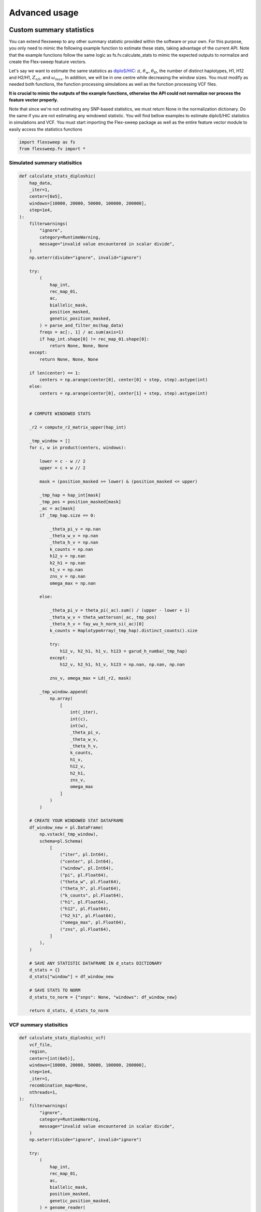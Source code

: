 Advanced usage
==============

Custom summary statistics
-------------------------
You can extend flexsweep to any other summary statistic provided within the software or your own. For this purpose, you only need to mimic the following example function to estimate these stats, taking advantage of the current API. Note that the example functions follow the same logic as fs.fv.calculate_stats to mimic the expected outputs to normalize and create the Flex-sweep feature vectors.

Let's say we want to estimate the same statistics as `diploS/HIC <https://doi.org/10.1534/g3.118.200262>`_: :math:`\pi`, :math:`\theta_{w}`, :math:`\theta_{H}`, the number of distinct haplotypes, H1, H12 and H2/H1, :math:`Z_{nS}`, and :math:`\omega_{max}`. In addition, we will be in one centre while decreasing the window sizes. You must modify as needed both functions, the function processing simulations as well as the function processing VCF files.

**It is crucial to mimic the outputs of the example functions, otherwise the API could not normalize nor process the feature vector properly.**

Note that since we're not estimating any SNP-based statistics, we must return None in the normalization dictionary. Do the same if you are not estimating any windowed statistic. You will find bellow examples to estimate diploS/HIC statistics in simulations and VCF. You must start importing the Flex-sweep package as well as the entire feature vector module to easily access the statistics functions

.. code-block:: python

    import flexsweep as fs
    from flexsweep.fv import *


Simulated summary statisitics
~~~~~~~~~~~~~~~~~~~~~~~~~~~~~

.. code-block:: python

    def calculate_stats_diploshic(
        hap_data,
        _iter=1,
        center=[6e5],
        windows=[10000, 20000, 50000, 100000, 200000],
        step=1e4,
    ):
        filterwarnings(
            "ignore",
            category=RuntimeWarning,
            message="invalid value encountered in scalar divide",
        )
        np.seterr(divide="ignore", invalid="ignore")

        try:
            (
                hap_int,
                rec_map_01,
                ac,
                biallelic_mask,
                position_masked,
                genetic_position_masked,
            ) = parse_and_filter_ms(hap_data)
            freqs = ac[:, 1] / ac.sum(axis=1)
            if hap_int.shape[0] != rec_map_01.shape[0]:
                return None, None, None
        except:
            return None, None, None

        if len(center) == 1:
            centers = np.arange(center[0], center[0] + step, step).astype(int)
        else:
            centers = np.arange(center[0], center[1] + step, step).astype(int)


        # COMPUTE WINDOWED STATS

        _r2 = compute_r2_matrix_upper(hap_int)

        _tmp_window = []
        for c, w in product(centers, windows):

            lower = c - w // 2
            upper = c + w // 2

            mask = (position_masked >= lower) & (position_masked <= upper)

            _tmp_hap = hap_int[mask]
            _tmp_pos = position_masked[mask]
            _ac = ac[mask]
            if _tmp_hap.size == 0:

                _theta_pi_v = np.nan
                _theta_w_v = np.nan
                _theta_h_v = np.nan
                k_counts = np.nan
                h12_v = np.nan
                h2_h1 = np.nan
                h1_v = np.nan
                zns_v = np.nan
                omega_max = np.nan

            else:

                _theta_pi_v = theta_pi(_ac).sum() / (upper - lower + 1)
                _theta_w_v = theta_watterson(_ac,_tmp_pos)
                _theta_h_v = fay_wu_h_norm_si(_ac)[0]
                k_counts = HaplotypeArray(_tmp_hap).distinct_counts().size

                try:
                    h12_v, h2_h1, h1_v, h123 = garud_h_numba(_tmp_hap)
                except:
                    h12_v, h2_h1, h1_v, h123 = np.nan, np.nan, np.nan

                zns_v, omega_max = Ld(_r2, mask)

            _tmp_window.append(
                np.array(
                    [
                        int(_iter),
                        int(c),
                        int(w),
                        _theta_pi_v,
                        _theta_w_v,
                        _theta_h_v,
                        k_counts,
                        h1_v,
                        h12_v,
                        h2_h1,
                        zns_v,
                        omega_max
                    ]
                )
            )

        # CREATE YOUR WINDOWED STAT DATAFRAME
        df_window_new = pl.DataFrame(
            np.vstack(_tmp_window),
            schema=pl.Schema(
                [
                    ("iter", pl.Int64),
                    ("center", pl.Int64),
                    ("window", pl.Int64),
                    ("pi", pl.Float64),
                    ("theta_w", pl.Float64),
                    ("theta_h", pl.Float64),
                    ("k_counts", pl.Float64),
                    ("h1", pl.Float64),
                    ("h12", pl.Float64),
                    ("h2_h1", pl.Float64),
                    ("omega_max", pl.Float64),
                    ("zns", pl.Float64),
                ]
            ),
        )

        # SAVE ANY STATISTIC DATAFRAME IN d_stats DICTIONARY
        d_stats = {}
        d_stats["window"] = df_window_new

        # SAVE STATS TO NORM
        d_stats_to_norm = {"snps": None, "windows": df_window_new}

        return d_stats, d_stats_to_norm



VCF summary statisitics
~~~~~~~~~~~~~~~~~~~~~~~

.. code-block:: python


    def calculate_stats_diploshic_vcf(
        vcf_file,
        region,
        center=[int(6e5)],
        windows=[10000, 20000, 50000, 100000, 200000],
        step=1e4,
        _iter=1,
        recombination_map=None,
        nthreads=1,
    ):
        filterwarnings(
            "ignore",
            category=RuntimeWarning,
            message="invalid value encountered in scalar divide",
        )
        np.seterr(divide="ignore", invalid="ignore")

        try:
            (
                hap_int,
                rec_map_01,
                ac,
                biallelic_mask,
                position_masked,
                genetic_position_masked,
            ) = genome_reader(
                vcf_file, recombination_map=recombination_map, region=None
            )
            freqs = ac[:, 1] / ac.sum(axis=1)
        except:
            return None

        if recombination_map is None:
            genetic_position_masked = None

        genomic_windows = [tuple(map(int, r.split(":")[-1].split("-"))) for r in region]
        nchr = region[0].split(":")[0]

        if len(center) == 1:
            centers = np.arange(center[0], center[0] + step, step).astype(int)
        else:
            centers = np.arange(center[0], center[1] + step, step).astype(int)


        # ESTIMATE WINDOWED STATS
        def run_windowed_stats(hap, ac_subset, positions, genomic_window, center, window,_iter=1):

            if hap.size != 0:
                # USE 6E5 AS ACTUAL CENTER, CHANGE EMPIRICAL WINDOWS POSITIONS TO RANGE 1-1.2E6
                # CONCORDANCE WITH SUMMARY STATISTIC SIMULATION ESTIMATION
                positions_relative = relative_position(positions, genomic_window)

                # ESTIMATE STATS
                _r2 = compute_r2_matrix_upper(hap)

                _tmp_window = []
                for c, w in product(centers, windows):
                    lower = c - w // 2
                    upper = c + w // 2
                    mask = (positions_relative >= lower) & (positions_relative <= upper)

                    _tmp_hap = hap[mask]
                    _tmp_pos = positions[mask]
                    _ac = ac_subset[mask]
                    if _tmp_hap.size == 0:

                        _theta_pi_v = np.nan
                        _theta_w_v = np.nan
                        _theta_h_v = np.nan
                        k_counts = np.nan
                        h12_v = np.nan
                        h2_h1 = np.nan
                        h1_v = np.nan
                        zns_v = np.nan
                        omega_max = np.nan
                    else:
                        _theta_pi_v = theta_pi(_ac).sum() / (upper - lower + 1)
                        _theta_w_v = theta_watterson(_ac,_tmp_pos)
                        _theta_h_v = fay_wu_h_norm_si(_ac)[0]
                        k_counts = HaplotypeArray(_tmp_hap).distinct_counts().size

                        try:
                            h12_v, h2_h1, h1_v, h123 = garud_h_numba(_tmp_hap)
                        except:
                            h12_v, h2_h1, h1_v, h123 = np.nan, np.nan, np.nan

                        zns_v, omega_max = Ld(_r2, mask)

                    _tmp_window.append(
                        np.array(
                            [
                                _iter,
                                int(c),
                                int(w),
                                _theta_pi_v,
                                _theta_w_v,
                                _theta_h_v,
                                k_counts,
                                h1_v,
                                h12_v,
                                h2_h1,
                                zns_v,
                                omega_max
                            ]
                        )
                    )


                df_window_new = pl.DataFrame(
                    np.vstack(_tmp_window),
                    schema=pl.Schema(
                        [
                            ("iter", pl.Utf8),
                            ("center", pl.Int64),
                            ("window", pl.Int64),
                            ("pi", pl.Float64),
                            ("theta_w", pl.Float64),
                            ("theta_h", pl.Float64),
                            ("k_counts", pl.Float64),
                            ("h1", pl.Float64),
                            ("h12", pl.Float64),
                            ("h2_h1", pl.Float64),
                            ("omega_max", pl.Float64),
                            ("zns", pl.Float64),
                        ]
                    ),
                )
            else:
                df_window_new = pl.DataFrame(
                    schema=pl.Schema(
                        [
                            ("iter", pl.Utf8),
                            ("center", pl.Int64),
                            ("window", pl.Int64),
                            ("pi", pl.Float64),
                            ("theta_w", pl.Float64),
                            ("theta_h", pl.Float64),
                            ("k_counts", pl.Float64),
                            ("h1", pl.Float64),
                            ("h12", pl.Float64),
                            ("h2_h1", pl.Float64),
                            ("omega_max", pl.Float64),
                            ("zns", pl.Float64),
                        ]
                    ),
                )

            return df_window_new

        with Parallel(n_jobs=nthreads, backend="loky", verbose=5) as parallel:
            df_window_new = parallel(
                    delayed(run_windowed_stats)(
                        hap_int[
                            (position_masked >= genomic_window[0])
                            & (position_masked <= genomic_window[1])
                        ],
                        ac[
                            (position_masked >= genomic_window[0])
                            & (position_masked <= genomic_window[1])],
                        position_masked[
                            (position_masked >= genomic_window[0])
                            & (position_masked <= genomic_window[1])
                        ],
                        genomic_window,
                        centers,
                        windows,
                        _iter=f"{nchr}:{genomic_window[0]}-{genomic_window[1]}",
                    )
                    for _iter, (genomic_window) in enumerate(genomic_windows[:], 1)
                )

        df_window_new = pl.concat(df_window_new)
        d_stats = {}
        d_stats["window"] = df_window_new

        for k, df in d_stats.items():
            if k == 'window':
                continue
            d_stats[k] = df.with_columns([pl.lit(nchr).cast(pl.Utf8).alias("iter")])

        return d_stats, {"snps": None, "windows": df_window_new}



Once you have created the functions to work with discoal simulations and VCF, you can easily pass to the current API

.. code-block:: python

    df = fs.summary_statistics(data_dir,nthreads=24,center=[6e5],windows=[10000, 20000, 50000, 100000, 200000], func = calculate_stats_diploshic)

    df_vcf = fs.summary_statistics(vcf_dir,nthreads=24,center=[6e5],windows=[10000, 20000, 50000, 100000, 200000], func = calculate_stats_diploshic_vcf)


Note that ``func`` argument is ``False`` by default. When input the custom function you will estimate and normalize only the selected statistics avoiding the original Flex-sweep implementation.


Custom CNN
----------


Demography mis-specification
----------------------------


